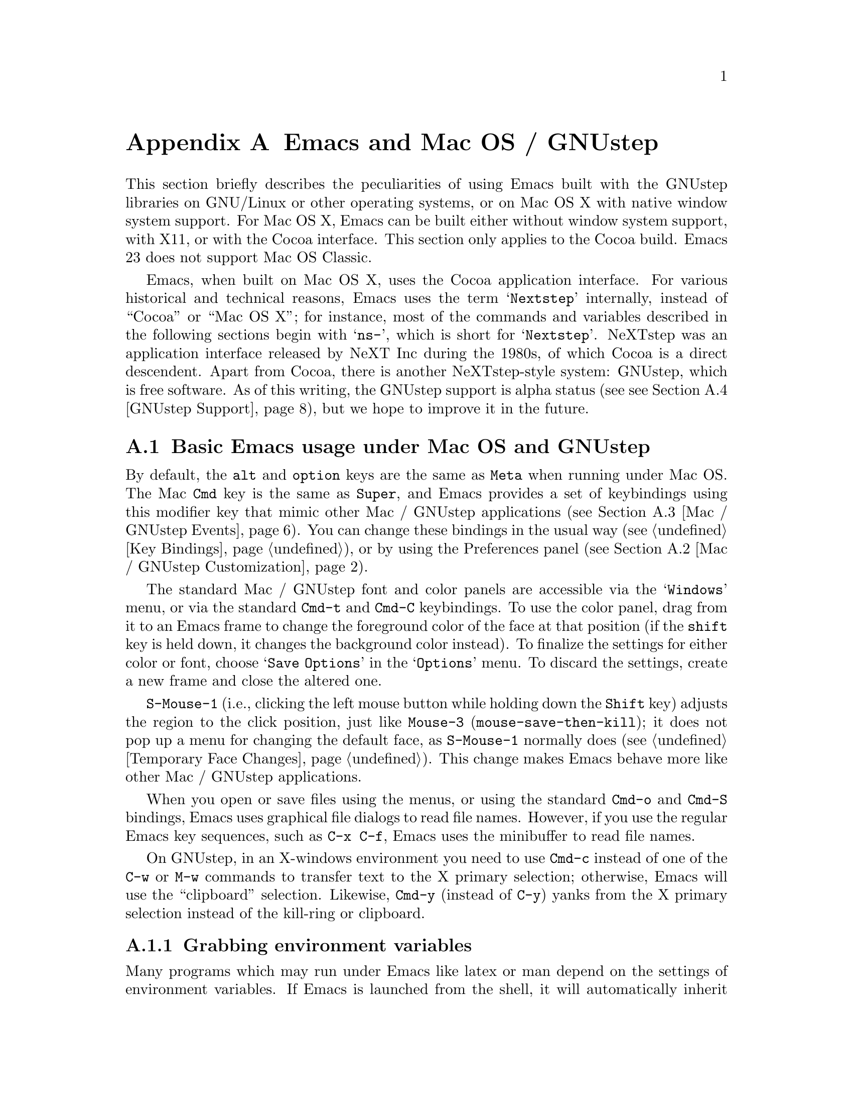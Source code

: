 @c This is part of the Emacs manual.
@c Copyright (C) 2000, 2001, 2002, 2003, 2004,
@c   2005, 2006, 2007, 2008, 2009 Free Software Foundation, Inc.
@c See file emacs.texi for copying conditions.
@node Mac OS / GNUstep, Microsoft Windows, Antinews, Top
@appendix Emacs and Mac OS / GNUstep
@cindex Mac OS X
@cindex Macintosh
@cindex GNUstep

  This section briefly describes the peculiarities of using Emacs built with
the GNUstep libraries on GNU/Linux or other operating systems, or on Mac OS X
with native window system support.  For Mac OS X, Emacs can be built either
without window system support, with X11, or with the Cocoa interface.  This
section only applies to the Cocoa build.  Emacs 23 does not support Mac OS
Classic.

  Emacs, when built on Mac OS X, uses the Cocoa application interface.  For
various historical and technical reasons, Emacs uses the term @samp{Nextstep}
internally, instead of ``Cocoa'' or ``Mac OS X''; for instance, most of the
commands and variables described in the following sections begin with
@samp{ns-}, which is short for @samp{Nextstep}.  NeXTstep was an application
interface released by NeXT Inc during the 1980s, of which Cocoa is a direct
descendent.  Apart from Cocoa, there is another NeXTstep-style system:
GNUstep, which is free software.  As of this writing, the GNUstep support is
alpha status (see @pxref{GNUstep Support}), but we hope to improve it in the
future.

@menu
* Mac / GNUstep Basics::        Basic Emacs usage under GNUstep or Mac OS.
* Mac / GNUstep Customization:: Customizations under GNUstep or Mac OS.
* Mac / GNUstep Events::        How window system events are handled.
* GNUstep Support::             Details on status of GNUstep support
* 
@end menu

@node Mac / GNUstep Basics, Mac / GNUstep Customization, , Mac OS / GNUstep
@section Basic Emacs usage under Mac OS and GNUstep

  By default, the @key{alt} and @key{option} keys are the same as
@key{Meta} when running under Mac OS.  The Mac @key{Cmd} key is the
same as @key{Super}, and Emacs provides a set of keybindings using
this modifier key that mimic other Mac / GNUstep applications (@pxref{Mac /
GNUstep Events}).  You can change these bindings in the usual way (@pxref{Key
Bindings}), or by using the Preferences panel (@pxref{Mac / GNUstep
Customization}).

  The standard Mac / GNUstep font and color panels are accessible via the
@samp{Windows} menu, or via the standard @key{Cmd-t} and @key{Cmd-C}
keybindings.  To use the color panel, drag from it to an Emacs frame
to change the foreground color of the face at that position (if the
@key{shift} key is held down, it changes the background color
instead).  To finalize the settings for either color or font, choose
@samp{Save Options} in the @samp{Options} menu.  To discard the
settings, create a new frame and close the altered one.

  @key{S-Mouse-1} (i.e., clicking the left mouse button
while holding down the @key{Shift} key) adjusts the region to the
click position, just like @key{Mouse-3} (@code{mouse-save-then-kill});
it does not pop up a menu for changing the default face, as
@key{S-Mouse-1} normally does (@pxref{Temporary Face Changes}).  This
change makes Emacs behave more like other Mac / GNUstep applications.

  When you open or save files using the menus, or using the standard
@key{Cmd-o} and @key{Cmd-S} bindings, Emacs uses graphical file
dialogs to read file names.  However, if you use the regular Emacs key
sequences, such as @key{C-x C-f}, Emacs uses the minibuffer to read
file names.

  On GNUstep, in an X-windows environment you need to use @key{Cmd-c}
instead of one of the @key{C-w} or @key{M-w} commands to transfer text
to the X primary selection; otherwise, Emacs will use the
``clipboard'' selection.  Likewise, @key{Cmd-y} (instead of @key{C-y})
yanks from the X primary selection instead of the kill-ring or
clipboard.


@subsection Grabbing environment variables

Many programs which may run under Emacs like latex or man depend on the
settings of environment variables.  If Emacs is launched from the shell, it
will automatically inherit these environment variables and its subprocesses
will inherit them from it.  But if Emacs is launched from the Finder it
is not a descendant of any shell, so its environment variables haven't been
set which often causes the subprocesses it launches to behave differently than
they would when launched from the shell.

To solve this problem for Emacs, there are two solutions.  First is to
run, from the command line:

@example
.../Emacs.app/Contents/MacOS/bin/mac-fix-env
@end example

This will pick up your environment settings and save them into a special file
@file{~/.MacOSX/environment.plist}, which the desktop environment will use to
set the environment for all launched applications.  The drawback of this
method is it needs to be run again whenever something changes.

The other approach is to use the @code{ns-grabenv} command inside Emacs.  This
function will run a subshell and copy its environment variables into Emacs.

Adding this line to your @file{~/.emacs} will grab the csh environment
whenever emacs runs under a window system.

@lisp
(if window-system (ns-grabenv))
@end lisp

If you have a different shell you will have to give @code{ns-grabenv} some
arguments.  For zsh you would do this.

@lisp
(if window-system (ns-grabenv "/usr/bin/zsh"
                           "source /etc/zshenv"
                           "source ~/.zshenv"))
@end lisp

The reason that @code{ns-grabenv} is not done by default is that it adds up
to a second or two to the Emacs startup time.


@node Mac / GNUstep Customization, Mac / GNUstep Events, Mac / GNUstep Basics, Mac OS / GNUstep
@section Mac / GNUstep Customization

Emacs can be customized in several ways in addition to the standard
customization buffers and the Options menu.


@subsection Preferences Panel

The Preferences panel, much like the Options menu, is designed to allow quick
and convenient setting of commonly used options.

The Preferences panel is available for setting commonly used GUI-related
options for Emacs.  Access it under the Emacs menu (Mac) or Info menu
(GNUstep), or using @kbd{Cmd-,}.

Settings made here are saved when @samp{OK} is hit, or @samp{Save Options} is
selected from the Options menu.  These settings are stored into the NeXTstep
``defaults'' system under keys described below.

@itemize @bullet
@item
To set the default font used by Emacs click the @samp{Default Font...} button
to being up the Font Panel, then click on a frame.  The font of this frame
will then be changed when you make a selection in the Font Panel, and this
will be used as the default for future frames.  If you do not select a frame
first, the frame selected when you activated Preferences will be changed.

@item
The Color panel, brought up by the @samp{Colors...} button, allows setting of
foreground or background of any face.  Drag from the color bar to over the
emacs face you want to change.  This will change the foreground of that face,
or holding shift when dragging will change the background.

@item
@samp{Smooth Fonts} and @samp{Use Quickdraw} control text antialiasing.
Quickdraw is an older Mac technology still supported under OS X.

@item
The @samp{Expand Line Spacing} slider controls vertical spacing of text.  The
0.0 setting corresponds to the same height as other applications.  Settings
less than 0 compress the spacing, and greater than 0 expand it.  Emacs must be
restarted for the new setting to take effect.

@item
The @samp{Cursor Type} radio buttons select the cursor shape:
cursor:

@itemize
@item
Filled Box - the cursor is displayed as a box (default)
@item
Vertical Bar - the cursor is displayed as a vertical line
@item
Underscore - the cursor is displayed as a horizontal line
@item
Hollow - the cursor is displayed as a box with an outline but no fill
@end itemize

@item
The @samp{Cursor Blink Rate} slider to sets the frequency at which the cursor
blinks (CURRENTLY INOPERATIVE -- use @samp{customize group cursor} instead.)

@item
The @samp{Use System Highlight Color} option controls whether selected text is
highlighted with the system default or the local emacs setting.

@end itemize

The behavior of Modifier keys inside emacs can be controlled by the drop-down
menus in the @samp{Modifiers} section.  By default the Alt or Opt key is bound
to the Emacs 'Meta' key, and the Command key is bound to 'super' which allows
the Command key to function in a way similar to other NeXTstep/OS X
applications.


@subsection Font and Color Panels

The Font Panel may be accessed from the Windows menu or by @kbd{Cmd-t}.  It
will set the default font in the frame most recently used or clicked on.  To
make the setting permanent, use @samp{Save Options} in the Options menu, or
run @code{ns-save-preferences}.

You can bring up a color panel (with @key{Cmd-C} or from the Windows menu) and
drag the color you want over the emacs face you want to change.  Normal
dragging will alter the foreground color.  Shift dragging will alter the
background color.  To make the changes permanent select the "Save Options"
item in the "Options" menu, or run @code{ns-save-preferences}.  Useful in this
context is the listing of all faces obtained by @key{M-x}
@code{list-faces-display}.


@subsection Defaults

Under X, resources are used to customize the behavior of Emacs to the
needs of the user.  Nextstep defaults fulfill a similar function.  From
the command line, the command @samp{defaults read org.gnu.Emacs} shows
these resources as of the last Emacs exited, and individual resources
can be read or written by commands like @samp{defaults read Emacs Foo}
and @samp{defaults write Emacs Foo barvalue}.

  Calling the function @code{ns-save-preferences} in lisp, or
selecting the @samp{Option / Save Options} menu item, automatically
writes out the defaults corresponding to the selected window.

  In addition, you can set many of the following customizations by
setting @code{default-frame-alist} in your initialization file.

  Many of the preferences relating specifically to the Nextstep windowing
system (such as font rendering and the cursor type) can be set using the
Preferences panel.  It is important to note that when you hit @samp{OK} on
this panel, @emph{all} Nextstep settings are saved (including font and
colors).

This is a listing of some of the more useful defaults (and their
default values).  Several of these defaults accept the names of colors
as values.  For a list of all available colors pull up the color panel
and look at the color list called @samp{Emacs}.  Emacs also accepts
color specifications of the form @samp{ARGBaarrggbb} where @var{aa},
@var{rr}, @var{gg}, and @var{bb} are two hexadecimal digits describing
the alpha, red, green, and blue content of the color respectively.
@samp{HSBhhssbb}, @samp{CMYKccmmyykk} and @samp{GRAYgg} are the
equivalents in @samp{HSB}, @samp{CMYK} and gray scales.  (For HSB,
@samp{AHSBaahhssbb} is also accepted.)

@table @samp
@item InternalBorderWidth
Width in pixels of the internal border of the Nextstep frame.  This
acts to separate the text area of the window from the fringes,
scrollbars, and/or edges.

@example
defaults write Emacs InternalBorderWidth 2
@end example

@item VerticalScrollBars
@samp{YES} or @samp{NO} to enable or disable scroll bars, @samp{left} or
@samp{right} to explicitly set the side.

@example
defaults write Emacs VerticalScrollBars YES
@end example

@item Font
Name of the default font to be used for new frames (which can be
overridden by various faces).  If this font is not set, Emacs will use
the system wide fixed pitch font.  For most users the system fixed
pitch font will be @samp{Monaco} which doesn't have any bold or italic
versions.  (Italic will be synthesized.)

@item FontSize
Size of the font to be used for new frames.  If not set, Emacs will
use the default size of the system wide fixed pitch font.

@item Foreground
The default foreground (text) color for new frames.

@example
defaults write Emacs Foreground "Black"
@end example

@item Background
The default background color for new frames.

@example
defaults write Emacs Background "White"
@end example

@item Height
Height in rows of the default window.

@example
defaults write Emacs Height 48
@end example

@item Width
Width in columns of the default window.

@example
defaults write Emacs Width 80
@end example

@item CursorType
Name of the default cursor type for Emacs.  Allowed values are
@samp{box}, @samp{hollow}, @samp{underscore}, @samp{bar}, @samp{line} and @samp{no}.

@example
defaults write Emacs CursorType box
@end example

@item CursorColor
Name of the default cursor color for Emacs.  Of a particular use for
this setting is the @samp{Highlight} color.  When it is the cursor
color, Emacs will draw the cursor using the standard Nextstep
highlighting operator.

@example
defaults write Emacs CursorColor blue
@end example

@item Top
Distance in pixels from the top of the screen of the upper left corner
of the default window.

@example
defaults write Emacs Top 100
@end example

@item Left
Distance in pixels from the left edge of the screen to the upper left
corner of the default window.

@example
defaults write Emacs Left 100
@end example

@item HideOnAutoLaunch
@samp{YES} or @samp{NO} to determine whether Emacs will hide itself when
autolaunched from the dock.

@example
defaults write Emacs HideOnAutoLaunch NO
@end example

@item ExpandSpace
This lets you expand or shrink the line height used for displaying
text.  When this is set to 0.0, display should look like other
Nextstep applications.  If you set it higher than 0, Emacs will spread
the text lines apart, less than 0, compress them together.  (With
settings below zero parts of characters may be chopped off in certain
fonts.)  When using the Preferences panel, this is controlled by a
slider.  You must OK the panel and then restart Emacs for this default
to take effect.

When setting this using @code{"defaults write"}, you can either set a floating
point value, or @samp{YES}, which is equivalent 0.5, or @samp{NO}, which is
equivalent to 0.0.

@example
defaults write Emacs ExpandSpace -0.125
@end example

@item GSFontAntiAlias
This turns antialiasing on and off on.  Note that, on OS X, even if
antialiasing is on, Emacs will not antialias text of a size below the system
preference setting.

@example
defaults write Emacs GSFontAntiAlias NO
@end example

@item UseQuickdrawSmoothing
On OS X 10.3 and higher, this will render fonts using Quickdraw antialiasing,
which is less heavy than the Quartz antialiasing used by default.  Whether
this is on or off, the system font size threshold for antialiasing (see above)
is respected.

@example
defaults write Emacs UseQuickdrawSmoothing YES
@end example

@item AlternateModifier
This allows you to set the effect of the Alt or Opt key.  The default is
@samp{meta}, meaning to use as the Emacs 'meta' key.  You can also set this to
@samp{command}, @samp{hyper}, @samp{alt}, or @samp{none}.  The last is useful
for Continental users who normally use this key to enter accented and other
special characters.

@example
defaults write Emacs AlternateModifier "none"
@end example

@item CommandModifier
This allows you to set the effect of the Command key.  The default is
@samp{super}, which is used in a set of keybindings such as @code{s-o} for
``open file'' and @code{s-z} for ``undo'' that are similar to other NeXTstep
applications.  On the other hand, some people who use the Alt/Opt key for
accent entry like to set this to @samp{meta} so they still have easy access to
Emacs functionality bound to meta keys.  You can also set this, like Alt/Opt,
to @samp{hyper} or @samp{alt}, though there are no bindings to combinations
using these keys by default.  The @samp{none} option is not available for the
Command key.

@example
defaults write Emacs CommandModifier "meta"
@end example

@item fooFrame
Position and size to use for the frame named @var{foo} when it is
created.  The position and size have to be specified as a space
separated list: @samp{top}, @samp{left}, @samp{height} and
@samp{width}.  @samp{top} and @samp{left} are expressed in pixels,
@samp{height} is given in rows and @samp{width} is given in columns.
Named frames can be created by e.g. @code{(make-frame '((name
. "FOO")))}.

@example
defaults write Emacs TestFrame "100 200 30 70"
@end example

Another default previouly used by many Emacs users is this.

@example
defaults write Workspace DefaultOpenApp Emacs
@end example

It caused the NeXTstep Workspace to open files without a registered extension
in Emacs instead of as usual Edit.  For this default to work, Emacs needed to
be in the application search path of the Workspace (which usually includes
@file{~/Applications} and @file{~/Applications}).  If anyone knows the current
way to do this under OS X please contact the authors.

@end table

@subsection Open files by dragging to an Emacs window

The default behaviour when a user drags files from another application
into an Emacs frame is to insert the contents of all the dragged files
into the current buffer.  To remap the @code{ns-drag-file} event to
open the dragged files in the current frame use the following line:

@lisp
(define-key global-map [ns-drag-file] 'ns-find-file)
@end lisp


@node Mac / GNUstep Events, GNUstep Support, Mac / GNUstep Customization, Mac OS / GNUstep
@section Windowing System Events under Mac OS / GNUstep

  Nextstep applications receive a number of special events which have
no X equivalent.  These are sent as specially defined ``keys'', which
do not correspond to any sequence of keystrokes.  Under Emacs, these
``key'' events can be bound to functions just like ordinary
keystrokes.  Here is a list of these events.

@table @key
@item ns-open-file
@vindex ns-pop-up-frames
This event occurs when another Nextstep application requests that
Emacs open a file.  A typical reason for this would be a user
double-clicking a file in the Finder application.  By default, Emacs
responds to this event by opening a new frame and visiting the file in
that frame (@code{ns-find-file}), As an exception, if the selected
buffer is the @samp{*scratch*} buffer, Emacs visits the file in the
selected frame.

You can change how Emacs responds to @key{ns-open-file} by changing
the variable @code{ns-pop-up-frames}.  Its default value,
@code{'fresh}, is what we have just described.  A value of @code{t}
means to always visit the file in a new frame.  A value of @code{nil}
means to always visit the file in an existing frame.

@item ns-open-temp-file
This event occurs when another application requests that Emacs open a
temporary file.  By default, this is handled by just generating a
@code{ns-open-file} event, the results of which are described above.

You can bind @key{ns-pop-up-frames} and @key{ns-open-temp-file} to
other Lisp functions.  When the event is registered, the name of the
file to open is stored in the variable @code{ns-input-file}.

@item ns-open-file-line
Some applications, such as ProjectBuilder and gdb, request not only a
particular file, but also a particular line or sequence of lines in
the file.  Emacs handles this by visiting that file and highlighting
the requested line (@code{ns-open-file-select-line}).

@item ns-drag-file
This event occurs when a user drags files from another application
into an Emacs frame.  The default behavior is to insert the contents
of all the dragged files into the current buffer
(@code{ns-insert-files}).  The list of dragged files is stored in the
variable @code{ns-input-file}.

@item ns-drag-color
This event occurs when a user drags a color from the color well (or
some other source) into an Emacs frame.  The default behavior is to
alter the foreground color of the area the color was dragged onto
(@code{ns-set-foreground-at-mouse}).  If this event is issued with a
@key{Shift} modifier, Emacs changes the background color instead
(@code{ns-set-background-at-mouse}).  The name of the dragged color is
stored in the variable @code{ns-input-color}.

@item ns-change-font
This event occurs when the user selects a font in a Nextstep font
panel (which can be opened with @kbd{Cmd-t}).  The default behavior is
to adjust the font of the selected frame
(@code{ns-respond-to-changefont}).  The name and size of the selected
font are stored in the variables @code{ns-input-font} and
@code{ns-input-fontsize} respectively.

@item ns-power-off
This event occurs when the user logs out and Emacs is still running.
The default behavior is to save all file-visiting buffers without
confirmation, and exit.
@end table

  Emacs also allows users to make use of Nextstep services, via a set
of commands whose names begin with @samp{ns-service-} and end with the
name of the service.  Type @kbd{M-x ns-service-@key{TAB}@key{TAB}} to
see a list of these commands.  These functions either operate on
marked text (replacing it with the result) or take a string argument
and return the result as a string.  You can also use the Lisp function
@code{ns-perform-service} to pass arbitrary strings to arbitrary
services and receive the results back.  Note that you may need to
restart Emacs to access newly-available services.


@node GNUstep Support, , Mac / GNUstep Events, Mac OS / GNUstep
@section GNUstep Support

Emacs can be built and run under GNUstep however building is difficult and
there are some limitations to functionality.  In particular, it may be
necessary to run @samp{make bootstrap} with a plain X configuration, then
@samp{make clean} and @samp{./configure --with-ns} followed by @samp{make
install}.

Currently CANNOT_DUMP is automatically enabled in GNUstep configurations,
because the unex file(s) for GNUstep, mainly @samp{unexelf.c}, have not been
updated yet with the ``zone'' code in and related to @samp{unexmacosx.c}.

@ignore
   arch-tag: a822c2ab-4273-4997-927e-c153bb71dcf6
@end ignore
